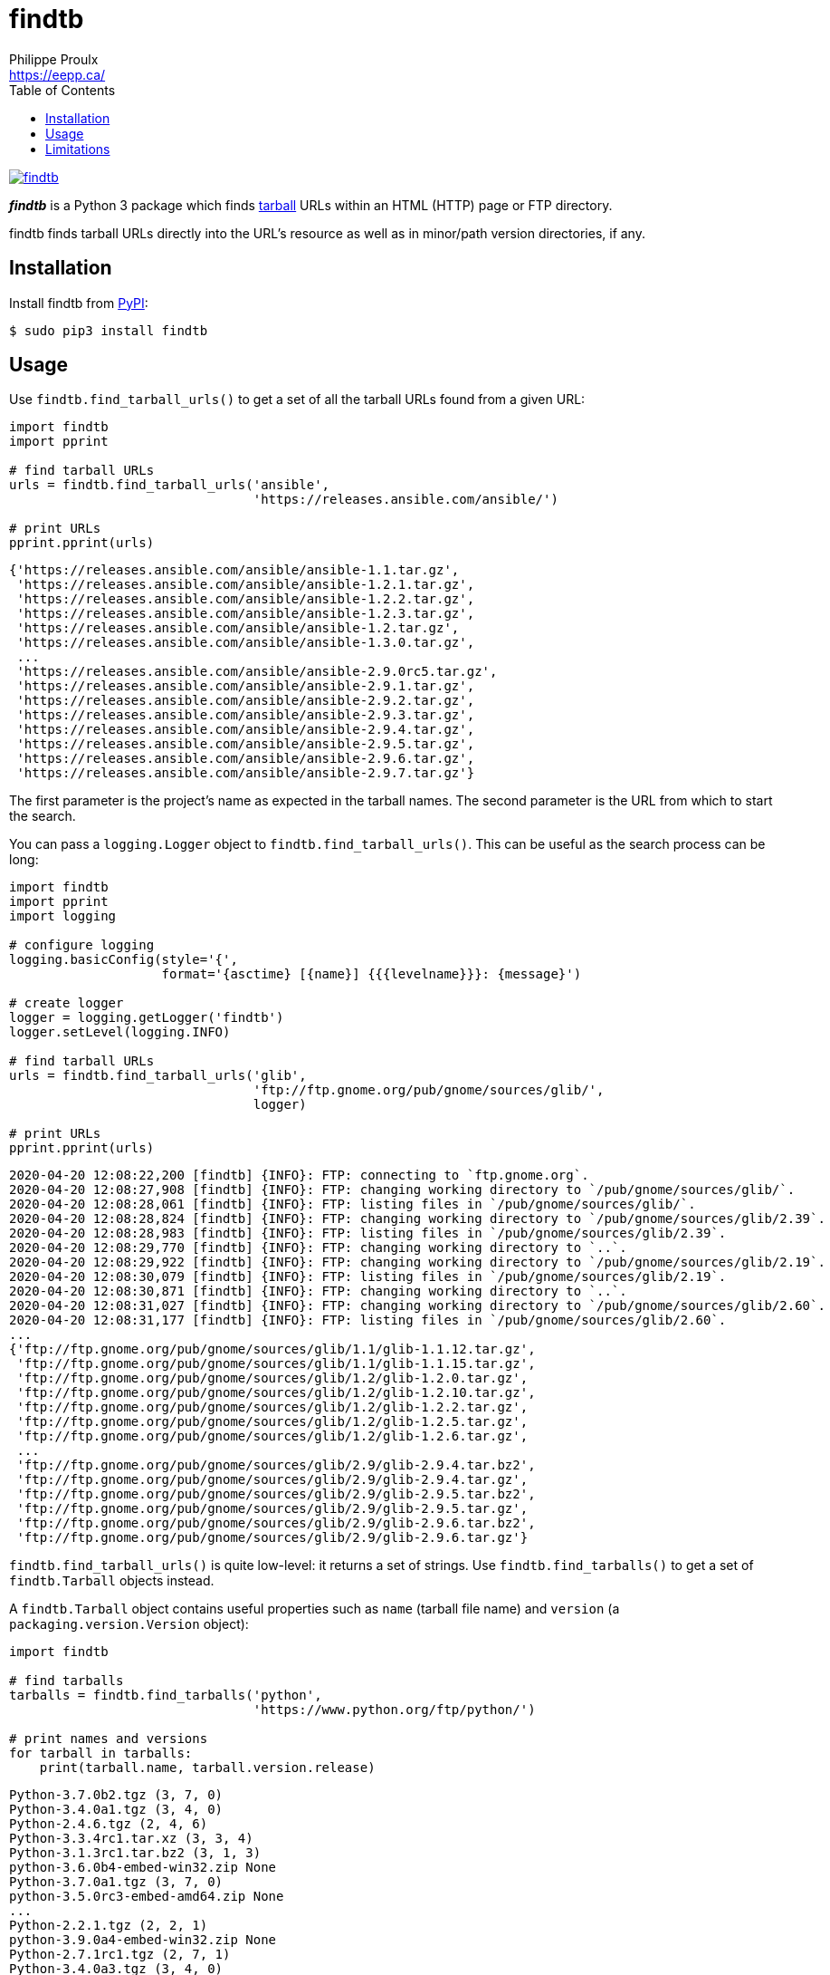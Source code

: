 // Render with Asciidoctor

= findtb
Philippe Proulx <https://eepp.ca/>
:toc:

image:https://img.shields.io/pypi/v/findtb.svg?label=Latest%20version[link="https://pypi.python.org/pypi/findtb"]

_**findtb**_ is a Python{nbsp}3 package which finds
https://en.wikipedia.org/wiki/Tar_(computing)[tarball] URLs within an
HTML (HTTP) page or FTP directory.

findtb finds tarball URLs directly into the URL's resource as well as in
minor/path version directories, if any.

== Installation

Install findtb from https://pypi.org/project/findtb/[PyPI]:

----
$ sudo pip3 install findtb
----

== Usage

Use `findtb.find_tarball_urls()` to get a set of all the tarball URLs
found from a given URL:

[source,python]
----
import findtb
import pprint

# find tarball URLs
urls = findtb.find_tarball_urls('ansible',
                                'https://releases.ansible.com/ansible/')

# print URLs
pprint.pprint(urls)
----

----
{'https://releases.ansible.com/ansible/ansible-1.1.tar.gz',
 'https://releases.ansible.com/ansible/ansible-1.2.1.tar.gz',
 'https://releases.ansible.com/ansible/ansible-1.2.2.tar.gz',
 'https://releases.ansible.com/ansible/ansible-1.2.3.tar.gz',
 'https://releases.ansible.com/ansible/ansible-1.2.tar.gz',
 'https://releases.ansible.com/ansible/ansible-1.3.0.tar.gz',
 ...
 'https://releases.ansible.com/ansible/ansible-2.9.0rc5.tar.gz',
 'https://releases.ansible.com/ansible/ansible-2.9.1.tar.gz',
 'https://releases.ansible.com/ansible/ansible-2.9.2.tar.gz',
 'https://releases.ansible.com/ansible/ansible-2.9.3.tar.gz',
 'https://releases.ansible.com/ansible/ansible-2.9.4.tar.gz',
 'https://releases.ansible.com/ansible/ansible-2.9.5.tar.gz',
 'https://releases.ansible.com/ansible/ansible-2.9.6.tar.gz',
 'https://releases.ansible.com/ansible/ansible-2.9.7.tar.gz'}
----

The first parameter is the project's name as expected in the tarball
names. The second parameter is the URL from which to start the search.

You can pass a `logging.Logger` object to `findtb.find_tarball_urls()`.
This can be useful as the search process can be long:

[source,python]
----
import findtb
import pprint
import logging

# configure logging
logging.basicConfig(style='{',
                    format='{asctime} [{name}] {{{levelname}}}: {message}')

# create logger
logger = logging.getLogger('findtb')
logger.setLevel(logging.INFO)

# find tarball URLs
urls = findtb.find_tarball_urls('glib',
                                'ftp://ftp.gnome.org/pub/gnome/sources/glib/',
                                logger)

# print URLs
pprint.pprint(urls)
----

----
2020-04-20 12:08:22,200 [findtb] {INFO}: FTP: connecting to `ftp.gnome.org`.
2020-04-20 12:08:27,908 [findtb] {INFO}: FTP: changing working directory to `/pub/gnome/sources/glib/`.
2020-04-20 12:08:28,061 [findtb] {INFO}: FTP: listing files in `/pub/gnome/sources/glib/`.
2020-04-20 12:08:28,824 [findtb] {INFO}: FTP: changing working directory to `/pub/gnome/sources/glib/2.39`.
2020-04-20 12:08:28,983 [findtb] {INFO}: FTP: listing files in `/pub/gnome/sources/glib/2.39`.
2020-04-20 12:08:29,770 [findtb] {INFO}: FTP: changing working directory to `..`.
2020-04-20 12:08:29,922 [findtb] {INFO}: FTP: changing working directory to `/pub/gnome/sources/glib/2.19`.
2020-04-20 12:08:30,079 [findtb] {INFO}: FTP: listing files in `/pub/gnome/sources/glib/2.19`.
2020-04-20 12:08:30,871 [findtb] {INFO}: FTP: changing working directory to `..`.
2020-04-20 12:08:31,027 [findtb] {INFO}: FTP: changing working directory to `/pub/gnome/sources/glib/2.60`.
2020-04-20 12:08:31,177 [findtb] {INFO}: FTP: listing files in `/pub/gnome/sources/glib/2.60`.
...
{'ftp://ftp.gnome.org/pub/gnome/sources/glib/1.1/glib-1.1.12.tar.gz',
 'ftp://ftp.gnome.org/pub/gnome/sources/glib/1.1/glib-1.1.15.tar.gz',
 'ftp://ftp.gnome.org/pub/gnome/sources/glib/1.2/glib-1.2.0.tar.gz',
 'ftp://ftp.gnome.org/pub/gnome/sources/glib/1.2/glib-1.2.10.tar.gz',
 'ftp://ftp.gnome.org/pub/gnome/sources/glib/1.2/glib-1.2.2.tar.gz',
 'ftp://ftp.gnome.org/pub/gnome/sources/glib/1.2/glib-1.2.5.tar.gz',
 'ftp://ftp.gnome.org/pub/gnome/sources/glib/1.2/glib-1.2.6.tar.gz',
 ...
 'ftp://ftp.gnome.org/pub/gnome/sources/glib/2.9/glib-2.9.4.tar.bz2',
 'ftp://ftp.gnome.org/pub/gnome/sources/glib/2.9/glib-2.9.4.tar.gz',
 'ftp://ftp.gnome.org/pub/gnome/sources/glib/2.9/glib-2.9.5.tar.bz2',
 'ftp://ftp.gnome.org/pub/gnome/sources/glib/2.9/glib-2.9.5.tar.gz',
 'ftp://ftp.gnome.org/pub/gnome/sources/glib/2.9/glib-2.9.6.tar.bz2',
 'ftp://ftp.gnome.org/pub/gnome/sources/glib/2.9/glib-2.9.6.tar.gz'}
----

`findtb.find_tarball_urls()` is quite low-level: it returns a set of
strings. Use `findtb.find_tarballs()` to get a set of `findtb.Tarball`
objects instead.

A `findtb.Tarball` object contains useful properties such as `name`
(tarball file name) and `version` (a `packaging.version.Version`
object):

[source,python]
----
import findtb

# find tarballs
tarballs = findtb.find_tarballs('python',
                                'https://www.python.org/ftp/python/')

# print names and versions
for tarball in tarballs:
    print(tarball.name, tarball.version.release)
----

----
Python-3.7.0b2.tgz (3, 7, 0)
Python-3.4.0a1.tgz (3, 4, 0)
Python-2.4.6.tgz (2, 4, 6)
Python-3.3.4rc1.tar.xz (3, 3, 4)
Python-3.1.3rc1.tar.bz2 (3, 1, 3)
python-3.6.0b4-embed-win32.zip None
Python-3.7.0a1.tgz (3, 7, 0)
python-3.5.0rc3-embed-amd64.zip None
...
Python-2.2.1.tgz (2, 2, 1)
python-3.9.0a4-embed-win32.zip None
Python-2.7.1rc1.tgz (2, 7, 1)
Python-3.4.0a3.tgz (3, 4, 0)
Python-3.5.2.tar.xz (3, 5, 2)
Python-3.0a2.tgz (3, 0)
Python-3.6.6rc1.tgz (3, 6, 6)
----

Any networking/parsing error raises `findtb.Error`.

== Limitations

findtb is not guaranteed to work for all projects. Its very
sophisticated algorithms rely on nasty regular expressions and there are
dozens of software versioning schemes in the wild.

Feel free to contribute if findtb does not work for you.
